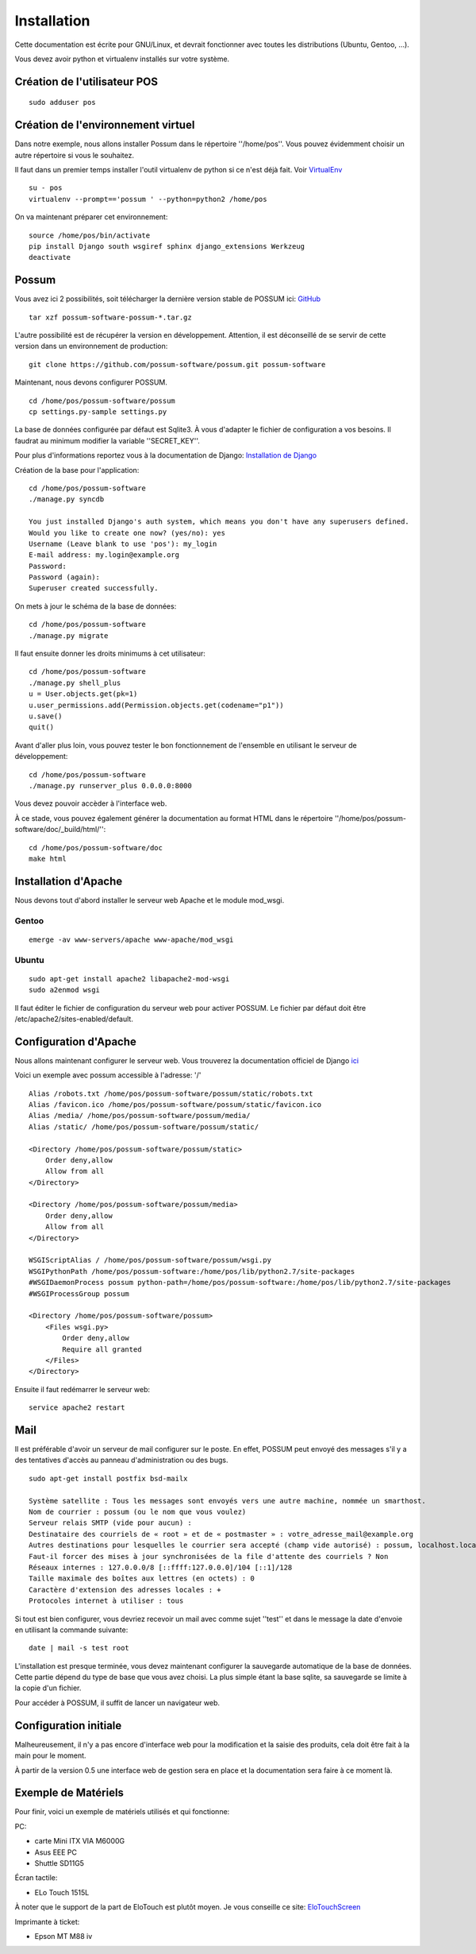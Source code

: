 Installation
============

Cette documentation est écrite pour GNU/Linux, et devrait fonctionner avec toutes les distributions (Ubuntu, Gentoo, ...).

Vous devez avoir python et virtualenv installés sur votre système.

Création de l'utilisateur POS
-----------------------------

::

 sudo adduser pos

Création de l'environnement virtuel
-----------------------------------

Dans notre exemple, nous allons installer Possum dans le répertoire ''/home/pos''. Vous
pouvez évidemment choisir un autre répertoire si vous le souhaitez.

Il faut dans un premier temps installer l'outil virtualenv de python si ce n'est déjà fait. 
Voir `VirtualEnv <https://pypi.python.org/pypi/virtualenv>`_

:: 

  su - pos
  virtualenv --prompt=='possum ' --python=python2 /home/pos

On va maintenant préparer cet environnement:


::

  source /home/pos/bin/activate 
  pip install Django south wsgiref sphinx django_extensions Werkzeug
  deactivate


Possum
------

Vous avez ici 2 possibilités, soit télécharger la dernière version
stable de POSSUM ici: `GitHub <https://github.com/possum-software/possum/archives/master>`_

::

  tar xzf possum-software-possum-*.tar.gz

L'autre possibilité est de récupérer la version en développement. Attention,
il est déconseillé de se servir de cette version dans un environnement
de production:

::

  git clone https://github.com/possum-software/possum.git possum-software

Maintenant, nous devons configurer POSSUM.

::

  cd /home/pos/possum-software/possum
  cp settings.py-sample settings.py

La base de données configurée par défaut est Sqlite3. À vous d'adapter le fichier
de configuration a vos besoins. Il faudrat au minimum modifier la variable ''SECRET_KEY''.

Pour plus d'informations
reportez vous à la documentation de Django:
`Installation de Django <http://docs.django-fr.org/intro/install.html>`_

Création de la base pour l'application:

::

  cd /home/pos/possum-software
  ./manage.py syncdb

  You just installed Django's auth system, which means you don't have any superusers defined.
  Would you like to create one now? (yes/no): yes
  Username (Leave blank to use 'pos'): my_login
  E-mail address: my.login@example.org
  Password:
  Password (again):
  Superuser created successfully.

On mets à jour le schéma de la base de données:

::

  cd /home/pos/possum-software
  ./manage.py migrate

Il faut ensuite donner les droits minimums à cet utilisateur:

::

  cd /home/pos/possum-software
  ./manage.py shell_plus
  u = User.objects.get(pk=1)
  u.user_permissions.add(Permission.objects.get(codename="p1"))
  u.save()
  quit()

Avant d'aller plus loin, vous pouvez tester le bon fonctionnement de l'ensemble en utilisant
le serveur de développement:

::

  cd /home/pos/possum-software
  ./manage.py runserver_plus 0.0.0.0:8000

Vous devez pouvoir accèder à l'interface web. 

À ce stade, vous pouvez également générer la documentation au format HTML dans le 
répertoire ''/home/pos/possum-software/doc/_build/html/'':

::

  cd /home/pos/possum-software/doc
  make html


Installation d'Apache
---------------------

Nous devons tout d'abord installer le serveur web Apache et le module mod_wsgi.

Gentoo
^^^^^^

::

  emerge -av www-servers/apache www-apache/mod_wsgi

Ubuntu
^^^^^^

::

  sudo apt-get install apache2 libapache2-mod-wsgi
  sudo a2enmod wsgi

Il faut éditer le fichier de configuration du serveur web pour activer
POSSUM. Le fichier par défaut doit être /etc/apache2/sites-enabled/default.

Configuration d'Apache
----------------------

Nous allons maintenant configurer le serveur web.
Vous trouverez la documentation officiel de Django 
`ici <https://docs.djangoproject.com/en/1.5/howto/deployment/wsgi/modwsgi/>`_

Voici un exemple avec possum accessible à l'adresse: '/'

::

  Alias /robots.txt /home/pos/possum-software/possum/static/robots.txt
  Alias /favicon.ico /home/pos/possum-software/possum/static/favicon.ico
  Alias /media/ /home/pos/possum-software/possum/media/
  Alias /static/ /home/pos/possum-software/possum/static/

  <Directory /home/pos/possum-software/possum/static>
      Order deny,allow
      Allow from all
  </Directory>

  <Directory /home/pos/possum-software/possum/media>
      Order deny,allow
      Allow from all
  </Directory>

  WSGIScriptAlias / /home/pos/possum-software/possum/wsgi.py
  WSGIPythonPath /home/pos/possum-software:/home/pos/lib/python2.7/site-packages
  #WSGIDaemonProcess possum python-path=/home/pos/possum-software:/home/pos/lib/python2.7/site-packages
  #WSGIProcessGroup possum

  <Directory /home/pos/possum-software/possum>
      <Files wsgi.py>
          Order deny,allow
          Require all granted
      </Files>
  </Directory>


Ensuite il faut redémarrer le serveur web:

::

  service apache2 restart

Mail
----

Il est préférable d'avoir un serveur de mail configurer sur le poste. En
effet, POSSUM peut envoyé des messages s'il y a des tentatives d'accès
au panneau d'administration ou des bugs.

::

  sudo apt-get install postfix bsd-mailx

  Système satellite : Tous les messages sont envoyés vers une autre machine, nommée un smarthost.
  Nom de courrier : possum (ou le nom que vous voulez)
  Serveur relais SMTP (vide pour aucun) :
  Destinataire des courriels de « root » et de « postmaster » : votre_adresse_mail@example.org
  Autres destinations pour lesquelles le courrier sera accepté (champ vide autorisé) : possum, localhost.localdomain, localhost
  Faut-il forcer des mises à jour synchronisées de la file d'attente des courriels ? Non
  Réseaux internes : 127.0.0.0/8 [::ffff:127.0.0.0]/104 [::1]/128
  Taille maximale des boîtes aux lettres (en octets) : 0
  Caractère d'extension des adresses locales : +
  Protocoles internet à utiliser : tous

Si tout est bien configurer, vous devriez recevoir un mail avec comme
sujet ''test'' et dans le message la date d'envoie en utilisant la
commande suivante:

::

  date | mail -s test root




L'installation est presque terminée, vous devez maintenant configurer
la sauvegarde automatique de la base de données. Cette partie dépend du
type de base que vous avez choisi. La plus simple étant la base sqlite,
sa sauvegarde se limite à la copie d'un fichier.

Pour accéder à POSSUM, il suffit de lancer un navigateur web.



Configuration initiale
----------------------

Malheureusement, il n'y a pas encore d'interface web pour la modification
et la saisie des produits, cela doit être fait à la main pour le moment.

À partir de la version 0.5 une interface web de gestion sera en place et
la documentation sera faire à ce moment là.

Exemple de Matériels
--------------------

Pour finir, voici un exemple de matériels utilisés et qui fonctionne:

PC:

- carte Mini ITX VIA M6000G
- Asus EEE PC
- Shuttle SD11G5

Écran tactile:

- ELo Touch 1515L

À noter que le support de la part de EloTouch est plutôt
moyen. Je vous conseille ce site: `EloTouchScreen <https://help.ubuntu.com/community/EloTouchScreen>`_

Imprimante à ticket:

- Epson MT M88 iv
